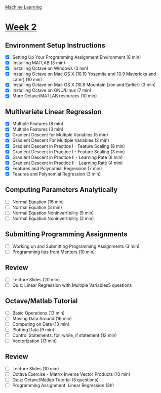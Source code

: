 [[./index.org][Machine Learning]]

* [[https://www.coursera.org/learn/machine-learning/home/week/2][Week 2]]
** Environment Setup Instructions
   + [X] Setting Up Your Programming Assignment Environment (8 min)
   + [X] Installing MATLAB (3 min)
   + [X] Installing Octave on Windows (3 min)
   + [X] Installing Octave on Mac OS X (10.10 Yosemite and 10.9 Mavericks and Later) (10 min)
   + [X] Installing Octave on Mac OS X (10.8 Mountain Lion and Earlier) (3 min)
   + [X] Installing Octave on GNU/Linux (7 min)
   + [X] More Octave/MATLAB resources (10 min)

** Multivariate Linear Regression
   + [X] Multiple Features (8 min)
   + [X] Multiple Features (3 min)
   + [X] Gradient Descent for Multiple Variables (5 min)
   + [X] Gradient Descent For Multiple Variables (2 min)
   + [X] Gradient Descent in Practice I - Feature Scaling (8 min)
   + [X] Gradient Descent in Practice I - Feature Scaling (3 min)
   + [X] Gradient Descent in Practice II - Learning Rate (8 min)
   + [X] Gradient Descent in Practice II - Learning Rate (4 min)
   + [X] Features and Polynomial Regression (7 min)
   + [X] Feaures and Polynomial Regression (3 min)

** Computing Parameters Analytically
   + [ ] Normal Equation (16 min)
   + [ ] Normal Equation (3 min)
   + [ ] Normal Equation Noninvertibility (5 min)
   + [ ] Normal Equation Noninvertibility (2 min)

** Submitting Programming Assignments
   + [ ] Working on and Submitting Programming Assignments (3 min)
   + [ ] Programming tips from Mentors (10 min)

** Review
   + [ ] Lecture Slides (20 min)
   + [ ] Quiz: Linear Regression with Multiple Variables5 questions

** Octave/Matlab Tutorial
   + [ ] Basic Operations (13 min)
   + [ ] Moving Data Around (16 min)
   + [ ] Computing on Data (13 min)
   + [ ] Plotting Data (9 min)
   + [ ] Control Statements: for, while, if statement (12 min)
   + [ ] Vectorization (13 min)

** Review
   + [ ] Lecture Slides (10 min)
   + [ ] Octave Exercise - Matrix Inverse Vector Products (10 min)
   + [ ] Quiz: Octave/Matlab Tutorial (5 questions)
   + [ ] Programming Assignment: Linear Regression (3h)
